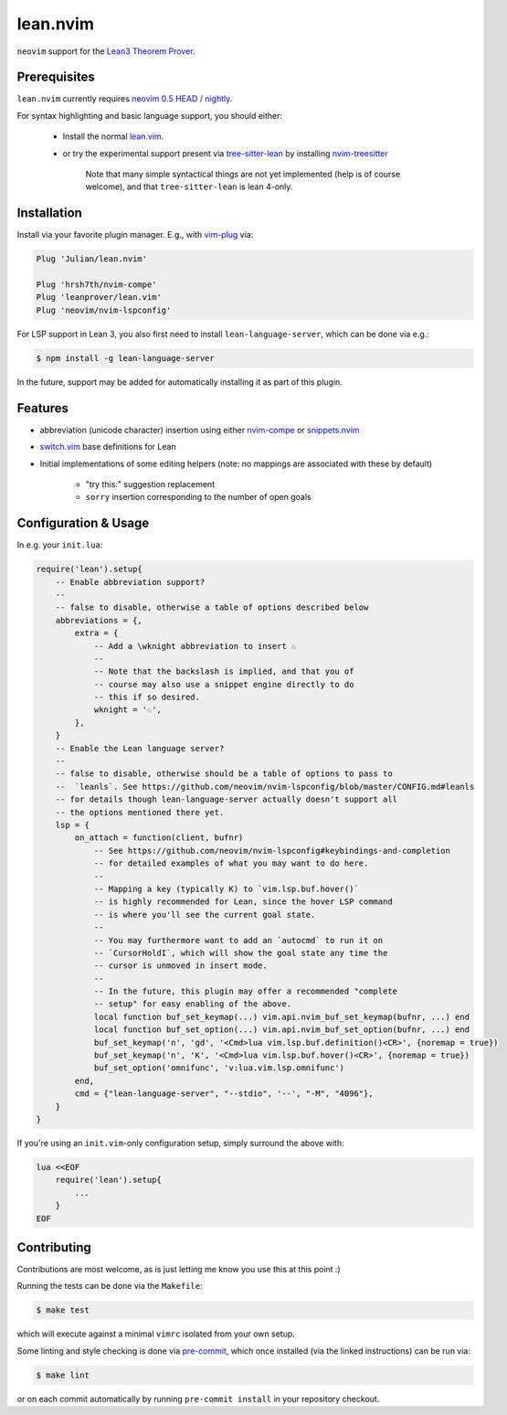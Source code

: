 =========
lean.nvim
=========

``neovim`` support for the `Lean3 Theorem Prover
<https://leanprover-community.github.io/>`_.

Prerequisites
-------------

``lean.nvim`` currently requires `neovim 0.5 HEAD / nightly
<https://github.com/neovim/neovim/releases/tag/nightly>`_.

For syntax highlighting and basic language support, you should either:

    * Install the normal `lean.vim <https://github.com/leanprover/lean.vim>`_.

    * or try the experimental support present via `tree-sitter-lean
      <https://github.com/Julian/tree-sitter-lean>`_ by installing
      `nvim-treesitter <https://github.com/nvim-treesitter/nvim-treesitter>`_

       Note that many simple syntactical things are not yet implemented
       (help is of course welcome), and that ``tree-sitter-lean`` is lean
       4-only.

Installation
------------

Install via your favorite plugin manager. E.g., with
`vim-plug <https://github.com/junegunn/vim-plug>`_ via:

.. code-block:: vim

    Plug 'Julian/lean.nvim'

    Plug 'hrsh7th/nvim-compe'
    Plug 'leanprover/lean.vim'
    Plug 'neovim/nvim-lspconfig'

For LSP support in Lean 3, you also first need to install
``lean-language-server``, which can be done via e.g.:

.. code-block:: sh

    $ npm install -g lean-language-server

In the future, support may be added for automatically installing it as
part of this plugin.

Features
--------

* abbreviation (unicode character) insertion using either
  `nvim-compe <https://github.com/hrsh7th/nvim-compe>`_ or
  `snippets.nvim <https://github.com/norcalli/snippets.nvim>`_

* `switch.vim <https://github.com/AndrewRadev/switch.vim/>`_ base
  definitions for Lean

* Initial implementations of some editing helpers (note: no mappings are
  associated with these by default)

    * "try this:" suggestion replacement

    * ``sorry`` insertion corresponding to the number of open goals


Configuration & Usage
---------------------

In e.g. your ``init.lua``:

.. code-block:: lua

    require('lean').setup{
        -- Enable abbreviation support?
        --
        -- false to disable, otherwise a table of options described below
        abbreviations = {,
            extra = {
                -- Add a \wknight abbreviation to insert ♘
                --
                -- Note that the backslash is implied, and that you of
                -- course may also use a snippet engine directly to do
                -- this if so desired.
                wknight = '♘',
            },
        }
        -- Enable the Lean language server?
        --
        -- false to disable, otherwise should be a table of options to pass to
        --  `leanls`. See https://github.com/neovim/nvim-lspconfig/blob/master/CONFIG.md#leanls
        -- for details though lean-language-server actually doesn't support all
        -- the options mentioned there yet.
        lsp = {
            on_attach = function(client, bufnr)
                -- See https://github.com/neovim/nvim-lspconfig#keybindings-and-completion
                -- for detailed examples of what you may want to do here.
                --
                -- Mapping a key (typically K) to `vim.lsp.buf.hover()`
                -- is highly recommended for Lean, since the hover LSP command
                -- is where you'll see the current goal state.
                --
                -- You may furthermore want to add an `autocmd` to run it on
                -- `CursorHoldI`, which will show the goal state any time the
                -- cursor is unmoved in insert mode.
                --
                -- In the future, this plugin may offer a recommended "complete
                -- setup" for easy enabling of the above.
                local function buf_set_keymap(...) vim.api.nvim_buf_set_keymap(bufnr, ...) end
                local function buf_set_option(...) vim.api.nvim_buf_set_option(bufnr, ...) end
                buf_set_keymap('n', 'gd', '<Cmd>lua vim.lsp.buf.definition()<CR>', {noremap = true})
                buf_set_keymap('n', 'K', '<Cmd>lua vim.lsp.buf.hover()<CR>', {noremap = true})
                buf_set_option('omnifunc', 'v:lua.vim.lsp.omnifunc')
            end,
            cmd = {"lean-language-server", "--stdio", '--', "-M", "4096"},
        }
    }

If you're using an ``init.vim``-only configuration setup, simply surround the
above with:

.. code-block:: vim

    lua <<EOF
        require('lean').setup{
            ...
        }
    EOF

Contributing
------------

Contributions are most welcome, as is just letting me know you use this at this
point :)

Running the tests can be done via the ``Makefile``:

.. code-block:: sh

    $ make test

which will execute against a minimal ``vimrc`` isolated from your own setup.

Some linting and style checking is done via `pre-commit
<https://pre-commit.com/#install>`_, which once installed (via the linked
instructions) can be run via:

.. code-block:: sh

    $ make lint

or on each commit automatically by running ``pre-commit install`` in your
repository checkout.
